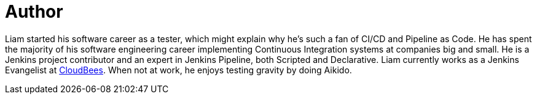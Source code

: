 = Author
:page-author_name: Liam Newman
:page-twitter: bitwiseman
:page-github: bitwiseman
:page-authoravatar: ../../images/images/avatars/bitwiseman.jpeg

Liam started his software career as a tester, which might explain why he's such a fan of CI/CD and Pipeline as Code.
He has spent the majority of his software engineering career implementing Continuous Integration systems at companies big and small.
He is a Jenkins project contributor and an expert in Jenkins Pipeline, both Scripted and Declarative.
Liam currently works as a Jenkins Evangelist at link:https://cloudbees.com[CloudBees].
When not at work, he enjoys testing gravity by doing Aikido.
